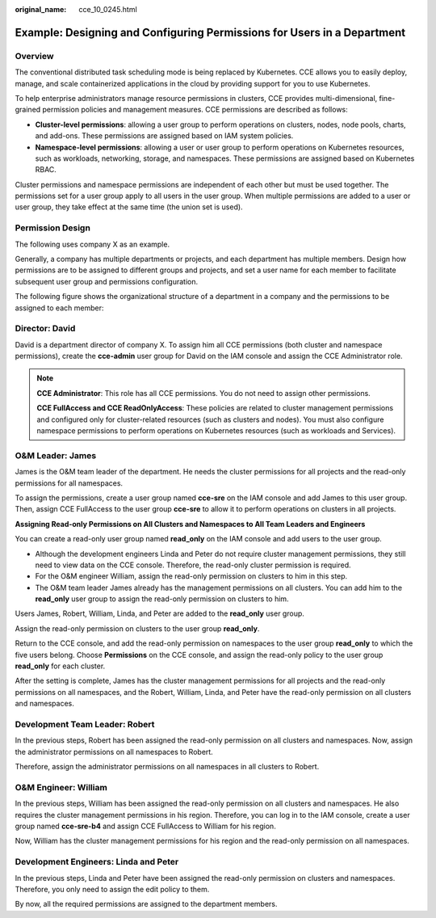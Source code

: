 :original_name: cce_10_0245.html

.. _cce_10_0245:

Example: Designing and Configuring Permissions for Users in a Department
========================================================================

Overview
--------

The conventional distributed task scheduling mode is being replaced by Kubernetes. CCE allows you to easily deploy, manage, and scale containerized applications in the cloud by providing support for you to use Kubernetes.

To help enterprise administrators manage resource permissions in clusters, CCE provides multi-dimensional, fine-grained permission policies and management measures. CCE permissions are described as follows:

-  **Cluster-level permissions**: allowing a user group to perform operations on clusters, nodes, node pools, charts, and add-ons. These permissions are assigned based on IAM system policies.
-  **Namespace-level permissions**: allowing a user or user group to perform operations on Kubernetes resources, such as workloads, networking, storage, and namespaces. These permissions are assigned based on Kubernetes RBAC.

Cluster permissions and namespace permissions are independent of each other but must be used together. The permissions set for a user group apply to all users in the user group. When multiple permissions are added to a user or user group, they take effect at the same time (the union set is used).

Permission Design
-----------------

The following uses company X as an example.

Generally, a company has multiple departments or projects, and each department has multiple members. Design how permissions are to be assigned to different groups and projects, and set a user name for each member to facilitate subsequent user group and permissions configuration.

The following figure shows the organizational structure of a department in a company and the permissions to be assigned to each member:

|image1|

Director: David
---------------

David is a department director of company X. To assign him all CCE permissions (both cluster and namespace permissions), create the **cce-admin** user group for David on the IAM console and assign the CCE Administrator role.

.. note::

   **CCE Administrator**: This role has all CCE permissions. You do not need to assign other permissions.

   **CCE FullAccess and CCE ReadOnlyAccess**: These policies are related to cluster management permissions and configured only for cluster-related resources (such as clusters and nodes). You must also configure namespace permissions to perform operations on Kubernetes resources (such as workloads and Services).

O&M Leader: James
-----------------

James is the O&M team leader of the department. He needs the cluster permissions for all projects and the read-only permissions for all namespaces.

To assign the permissions, create a user group named **cce-sre** on the IAM console and add James to this user group. Then, assign CCE FullAccess to the user group **cce-sre** to allow it to perform operations on clusters in all projects.

**Assigning Read-only Permissions on All Clusters and Namespaces to All Team Leaders and Engineers**

You can create a read-only user group named **read_only** on the IAM console and add users to the user group.

-  Although the development engineers Linda and Peter do not require cluster management permissions, they still need to view data on the CCE console. Therefore, the read-only cluster permission is required.
-  For the O&M engineer William, assign the read-only permission on clusters to him in this step.
-  The O&M team leader James already has the management permissions on all clusters. You can add him to the **read_only** user group to assign the read-only permission on clusters to him.

Users James, Robert, William, Linda, and Peter are added to the **read_only** user group.

Assign the read-only permission on clusters to the user group **read_only**.

Return to the CCE console, and add the read-only permission on namespaces to the user group **read_only** to which the five users belong. Choose **Permissions** on the CCE console, and assign the read-only policy to the user group **read_only** for each cluster.

After the setting is complete, James has the cluster management permissions for all projects and the read-only permissions on all namespaces, and the Robert, William, Linda, and Peter have the read-only permission on all clusters and namespaces.

Development Team Leader: Robert
-------------------------------

In the previous steps, Robert has been assigned the read-only permission on all clusters and namespaces. Now, assign the administrator permissions on all namespaces to Robert.

Therefore, assign the administrator permissions on all namespaces in all clusters to Robert.

O&M Engineer: William
---------------------

In the previous steps, William has been assigned the read-only permission on all clusters and namespaces. He also requires the cluster management permissions in his region. Therefore, you can log in to the IAM console, create a user group named **cce-sre-b4** and assign CCE FullAccess to William for his region.

Now, William has the cluster management permissions for his region and the read-only permission on all namespaces.

Development Engineers: Linda and Peter
--------------------------------------

In the previous steps, Linda and Peter have been assigned the read-only permission on clusters and namespaces. Therefore, you only need to assign the edit policy to them.

By now, all the required permissions are assigned to the department members.

.. |image1| image:: /_static/images/en-us_image_0000001981436333.jpg

